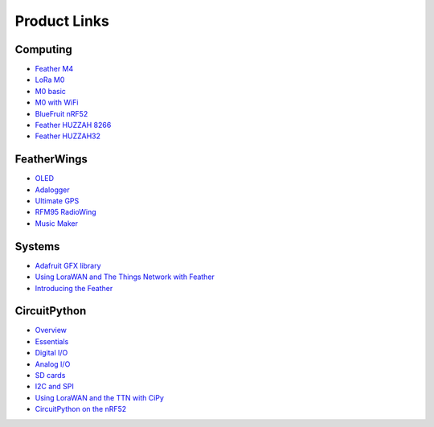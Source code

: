 Product Links
=============

Computing
---------

-  `Feather
   M4 <https://learn.adafruit.com/adafruit-feather-m4-express-atsamd51/>`__
-  `LoRa
   M0 <https://learn.adafruit.com/adafruit-feather-m0-radio-with-lora-radio-module/>`__
-  `M0
   basic <https://learn.adafruit.com/adafruit-feather-m0-basic-proto>`__
- `M0 with WiFi <https://learn.adafruit.com/adafruit-feather-m0-wifi-atwinc1500/>`__
-  `BlueFruit
   nRF52 <https://learn.adafruit.com/bluefruit-nrf52-feather-learning-guide/>`__
-  `Feather HUZZAH 8266 <https://learn.adafruit.com/adafruit-feather-huzzah-esp8266/overview>`__
-  `Feather HUZZAH32 <https://learn.adafruit.com/adafruit-huzzah32-esp32-feather>`__

FeatherWings
------------

-  `OLED <https://learn.adafruit.com/adafruit-oled-featherwing/>`__
-  `Adalogger <https://learn.adafruit.com/adafruit-adalogger-featherwing/>`__
-  `Ultimate
   GPS <https://learn.adafruit.com/adafruit-ultimate-gps-featherwing/>`__
-  `RFM95 RadioWing <https://learn.adafruit.com/radio-featherwing/>`__
-  `Music
   Maker <https://learn.adafruit.com/adafruit-music-maker-featherwing/>`__

Systems
-------

-  `Adafruit GFX library <https://learn.adafruit.com/adafruit-gfx-graphics-library/>`__
-  `Using LoraWAN and The Things Network with
   Feather <https://learn.adafruit.com/the-things-network-for-feather/>`__
-  `Introducing the
   Feather <https://learn.adafruit.com/adafruit-feather/>`__

CircuitPython
-------------

-  `Overview <https://learn.adafruit.com/welcome-to-circuitpython/>`__
-  `Essentials <https://learn.adafruit.com/circuitpython-essentials/>`__
-  `Digital
   I/O <https://learn.adafruit.com/circuitpython-digital-inputs-and-outputs>`__
-  `Analog
   I/O <https://learn.adafruit.com/circuitpython-basics-analog-inputs-and-outputs/>`__
-  `SD
   cards <https://learn.adafruit.com/micropython-hardware-sd-cards/>`__
-  `I2C and
   SPI <https://learn.adafruit.com/circuitpython-basics-i2c-and-spi/>`__
-  `Using LoraWAN and the TTN with
   CiPy <https://learn.adafruit.com/using-lorawan-and-the-things-network-with-circuitpython/>`__
-  `CircuitPython on the
   nRF52 <https://learn.adafruit.com/circuitpython-on-the-nrf52/>`__
